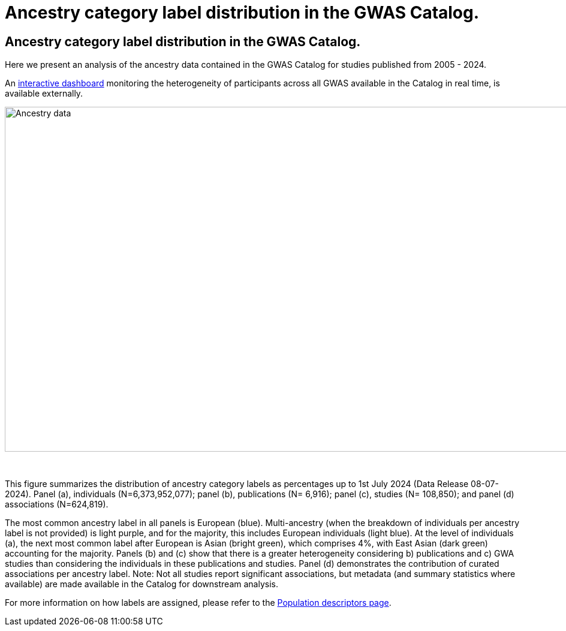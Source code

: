 = Ancestry category label distribution in the GWAS Catalog.
:imagesdir: ./images
:data-uri:

== Ancestry category label distribution in the GWAS Catalog.

Here we present an analysis of the ancestry data contained in the GWAS Catalog for studies published from 2005 - 2024.

An https://gwasdiversitymonitor.com[interactive dashboard] monitoring the heterogeneity of participants across all GWAS available in the Catalog in real time, is available externally.

image::ancestry-data1.png[Ancestry data,1000,575,align="center"]

{empty} +

This figure summarizes the distribution of ancestry category labels as percentages up to 1st July 2024 (Data Release 08-07-2024). Panel (a), individuals (N=6,373,952,077); panel (b), publications (N= 6,916); panel (c), studies (N= 108,850); and panel (d) associations (N=624,819). 

The most common ancestry label in all panels is European (blue). Multi-ancestry (when the breakdown of individuals per ancestry label is not provided) is light purple, and for the majority, this includes European individuals (light blue). At the level of individuals (a), the next most common label after European is Asian (bright green), which comprises 4%, with East Asian (dark green) accounting for the majority. Panels (b) and (c) show that there is a greater heterogeneity considering b) publications and c) GWA studies than considering the individuals in these publications and studies. Panel (d) demonstrates the contribution of curated associations per ancestry label. Note: Not all studies report significant associations, but metadata (and summary statistics where available) are made available in the Catalog for downstream analysis.

For more information on how labels are assigned, please refer to the link:population-descriptors-content[Population descriptors page].


